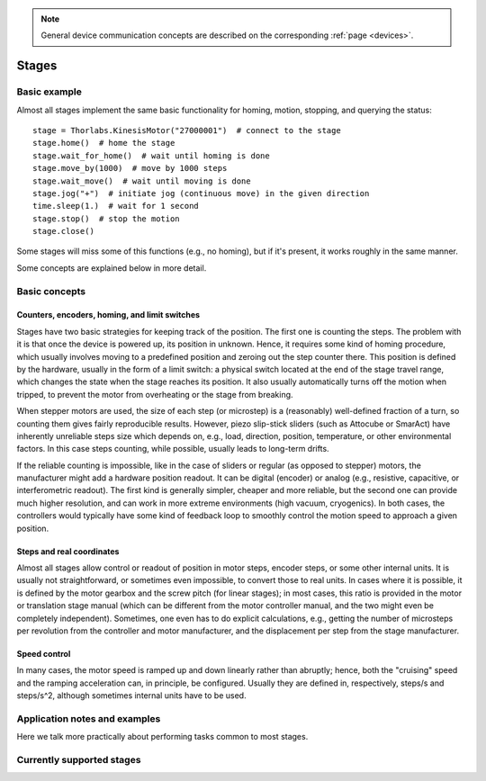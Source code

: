 .. _stages:

.. note::
    General device communication concepts are described on the corresponding :ref:`page <devices>`.

Stages
======================================

Basic example
--------------------------------------

Almost all stages implement the same basic functionality for homing, motion, stopping, and querying the status::

    stage = Thorlabs.KinesisMotor("27000001")  # connect to the stage
    stage.home()  # home the stage
    stage.wait_for_home()  # wait until homing is done
    stage.move_by(1000)  # move by 1000 steps
    stage.wait_move()  # wait until moving is done
    stage.jog("+")  # initiate jog (continuous move) in the given direction
    time.sleep(1.)  # wait for 1 second
    stage.stop()  # stop the motion
    stage.close()

Some stages will miss some of this functions (e.g., no homing), but if it's present, it works roughly in the same manner.

Some concepts are explained below in more detail.

Basic concepts
--------------------------------------

Counters, encoders, homing, and limit switches
~~~~~~~~~~~~~~~~~~~~~~~~~~~~~~~~~~~~~~~~~~~~~~

Stages have two basic strategies for keeping track of the position. The first one is counting the steps. The problem with it is that once the device is powered up, its position in unknown. Hence, it requires some kind of homing procedure, which usually involves moving to a predefined position and zeroing out the step counter there. This position is defined by the hardware, usually in the form of a limit switch: a physical switch located at the end of the stage travel range, which changes the state when the stage reaches its position. It also usually automatically turns off the motion when tripped, to prevent the motor from overheating or the stage from breaking.

When stepper motors are used, the size of each step (or microstep) is a (reasonably) well-defined fraction of a turn, so counting them gives fairly reproducible results. However, piezo slip-stick sliders (such as Attocube or SmarAct) have inherently unreliable steps size which depends on, e.g., load, direction, position, temperature, or other environmental factors. In this case steps counting, while possible, usually leads to long-term drifts.

If the reliable counting is impossible, like in the case of sliders or regular (as opposed to stepper) motors, the manufacturer might add a hardware position readout. It can be digital (encoder) or analog (e.g., resistive, capacitive, or interferometric readout). The first kind is generally simpler, cheaper and more reliable, but the second one can provide much higher resolution, and can work in more extreme environments (high vacuum, cryogenics). In both cases, the controllers would typically have some kind of feedback loop to smoothly control the motion speed to approach a given position.


Steps and real coordinates
~~~~~~~~~~~~~~~~~~~~~~~~~~~~~~~~~~~~~~

Almost all stages allow control or readout of position in motor steps, encoder steps, or some other internal units. It is usually not straightforward, or sometimes even impossible, to convert those to real units. In cases where it is possible, it is defined by the motor gearbox and the screw pitch (for linear stages); in most cases, this ratio is provided in the motor or translation stage manual (which can be different from the motor controller manual, and the two might even be completely independent). Sometimes, one even has to do explicit calculations, e.g., getting the number of microsteps per revolution from the controller and motor manufacturer, and the displacement per step from the stage manufacturer.


Speed control
~~~~~~~~~~~~~~~~~~~~~~~~~~~~~~~~~~~~~~

In many cases, the motor speed is ramped up and down linearly rather than abruptly; hence, both the "cruising" speed and the ramping acceleration can, in principle, be configured. Usually they are defined in, respectively, steps/s and steps/s^2, although sometimes internal units have to be used.




Application notes and examples
-------------------------------------------

Here we talk more practically about performing tasks common to most stages.



Currently supported stages
-------------------------------------------